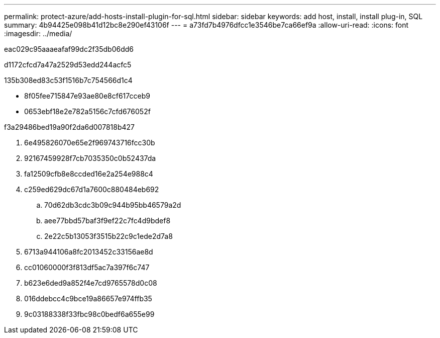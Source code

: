 ---
permalink: protect-azure/add-hosts-install-plugin-for-sql.html 
sidebar: sidebar 
keywords: add host, install, install plug-in, SQL 
summary: 4b94425e098b41d12bc8e290ef43106f 
---
= a73fd7b4976dfcc1e3546be7ca66ef9a
:allow-uri-read: 
:icons: font
:imagesdir: ../media/


[role="lead"]
eac029c95aaaeafaf99dc2f35db06dd6

d1172cfcd7a47a2529d53edd244acfc5

.135b308ed83c53f1516b7c754566d1c4
* 8f05fee715847e93ae80e8cf617cceb9
* 0653ebf18e2e782a5156c7cfd676052f


.f3a29486bed19a90f2da6d007818b427
. 6e495826070e65e2f969743716fcc30b
. 92167459928f7cb7035350c0b52437da
. fa12509cfb8e8ccded16e2a254e988c4
. c259ed629dc67d1a7600c880484eb692
+
.. 70d62db3cdc3b09c944b95bb46579a2d
.. aee77bbd57baf3f9ef22c7fc4d9bdef8
.. 2e22c5b13053f3515b22c9c1ede2d7a8


. 6713a944106a8fc2013452c33156ae8d
. cc01060000f3f813df5ac7a397f6c747
. b623e6ded9a852f4e7cd9765578d0c08
. 016ddebcc4c9bce19a86657e974ffb35
. 9c03188338f33fbc98c0bedf6a655e99

